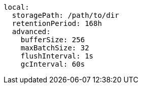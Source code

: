   local:
    storagePath: /path/to/dir 
    retentionPeriod: 168h 
    advanced: 
      bufferSize: 256 
      maxBatchSize: 32 
      flushInterval: 1s 
      gcInterval: 60s 
